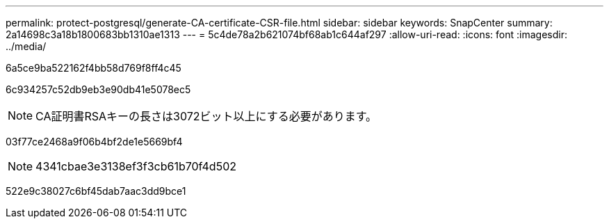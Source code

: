 ---
permalink: protect-postgresql/generate-CA-certificate-CSR-file.html 
sidebar: sidebar 
keywords: SnapCenter 
summary: 2a14698c3a18b1800683bb1310ae1313 
---
= 5c4de78a2b621074bf68ab1c644af297
:allow-uri-read: 
:icons: font
:imagesdir: ../media/


[role="lead"]
6a5ce9ba522162f4bb58d769f8ff4c45

6c934257c52db9eb3e90db41e5078ec5


NOTE: CA証明書RSAキーの長さは3072ビット以上にする必要があります。

03f77ce2468a9f06b4bf2de1e5669bf4


NOTE: 4341cbae3e3138ef3f3cb61b70f4d502

522e9c38027c6bf45dab7aac3dd9bce1
